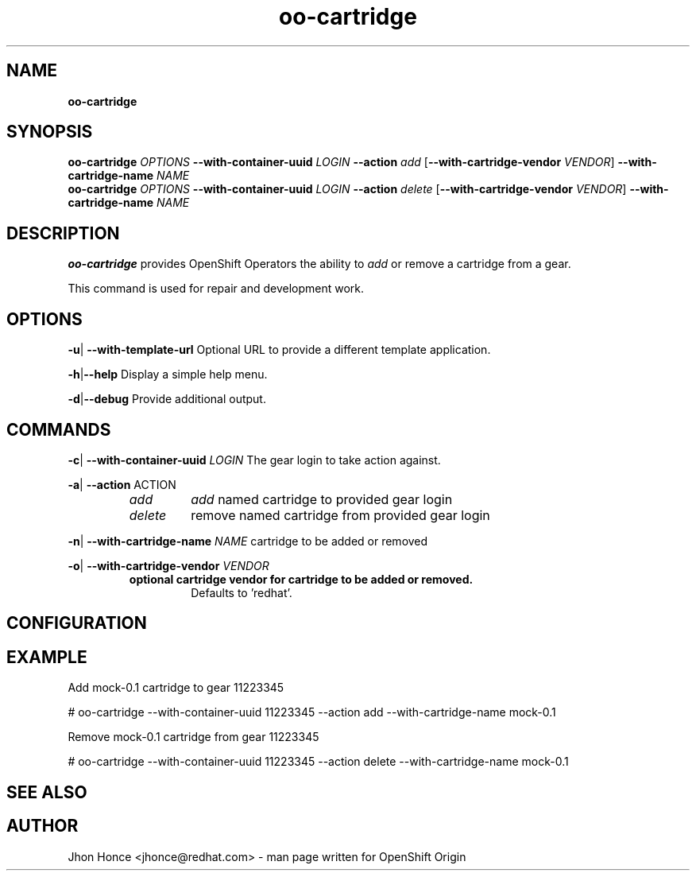 .\" Text automatically generated by txt2man
.TH oo-cartridge 8 "17 July 2014" "" ""
.SH NAME
\fBoo-cartridge
\fB
.SH SYNOPSIS
.nf
.fam C
\fBoo-cartridge\fP \fIOPTIONS\fP \fB--with-container-uuid\fP \fILOGIN\fP \fB--action\fP \fIadd\fP [\fB--with-cartridge-vendor\fP \fIVENDOR\fP] \fB--with-cartridge-name\fP \fINAME\fP
\fBoo-cartridge\fP \fIOPTIONS\fP \fB--with-container-uuid\fP \fILOGIN\fP \fB--action\fP \fIdelete\fP [\fB--with-cartridge-vendor\fP \fIVENDOR\fP] \fB--with-cartridge-name\fP \fINAME\fP

.fam T
.fi
.fam T
.fi
.SH DESCRIPTION
\fBoo-cartridge\fP provides OpenShift Operators the ability to \fIadd\fP or remove a cartridge from a gear.
.PP
This command is used for repair and development work.
.SH OPTIONS
\fB-u\fP| \fB--with-template-url\fP
Optional URL to provide a different template application.
.PP
\fB-h\fP|\fB--help\fP
Display a simple help menu.
.PP
\fB-d\fP|\fB--debug\fP
Provide additional output.
.SH COMMANDS
\fB-c\fP| \fB--with-container-uuid\fP \fILOGIN\fP
The gear login to take action against.
.PP
\fB-a\fP| \fB--action\fP ACTION
.RS
.TP
.B
\fIadd\fP
\fIadd\fP named cartridge to provided gear login
.TP
.B
\fIdelete\fP
remove named cartridge from provided gear login
.RE
.PP
\fB-n\fP| \fB--with-cartridge-name\fP \fINAME\fP
cartridge to be added or removed
.PP
\fB-o\fP| \fB--with-cartridge-vendor\fP \fIVENDOR\fP
.RS
.TP
.B
optional cartridge vendor for cartridge to be added or removed.
Defaults to 'redhat'.
.SH CONFIGURATION

.SH EXAMPLE
Add mock-0.1 cartridge to gear 11223345
.PP
.nf
.fam C
    # oo-cartridge --with-container-uuid 11223345 --action add --with-cartridge-name mock-0.1

.fam T
.fi
Remove mock-0.1 cartridge from gear 11223345
.PP
.nf
.fam C
    # oo-cartridge --with-container-uuid 11223345 --action delete --with-cartridge-name mock-0.1

.fam T
.fi
.SH SEE ALSO

.SH AUTHOR
Jhon Honce <jhonce@redhat.com> - man page written for OpenShift Origin
